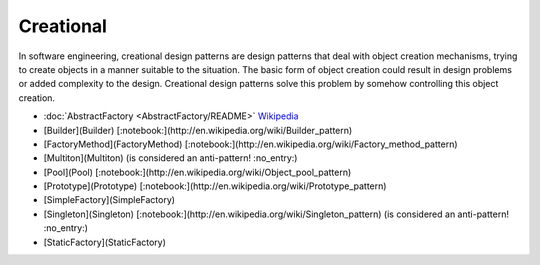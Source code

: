 Creational
==========

In software engineering, creational design patterns are design patterns that
deal with object creation mechanisms, trying to create objects in a manner
suitable to the situation. The basic form of object creation could result in
design problems or added complexity to the design. Creational design patterns
solve this problem by somehow controlling this object creation.

* :doc:`AbstractFactory <AbstractFactory/README>` `Wikipedia <http://en.wikipedia.org/wiki/Abstract_factory_pattern>`_
* [Builder](Builder) [:notebook:](http://en.wikipedia.org/wiki/Builder_pattern)
* [FactoryMethod](FactoryMethod) [:notebook:](http://en.wikipedia.org/wiki/Factory_method_pattern)
* [Multiton](Multiton) (is considered an anti-pattern! :no_entry:)
* [Pool](Pool) [:notebook:](http://en.wikipedia.org/wiki/Object_pool_pattern)
* [Prototype](Prototype) [:notebook:](http://en.wikipedia.org/wiki/Prototype_pattern)
* [SimpleFactory](SimpleFactory)
* [Singleton](Singleton) [:notebook:](http://en.wikipedia.org/wiki/Singleton_pattern) (is considered an anti-pattern! :no_entry:)
* [StaticFactory](StaticFactory)
